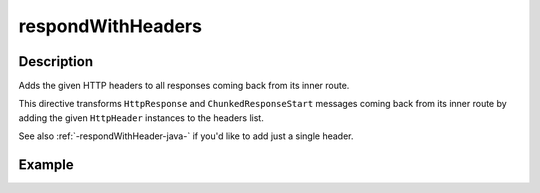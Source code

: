 .. _-respondWithHeaders-java-:

respondWithHeaders
==================

Description
-----------
Adds the given HTTP headers to all responses coming back from its inner route.

This directive transforms ``HttpResponse`` and ``ChunkedResponseStart`` messages coming back from its inner route by
adding the given ``HttpHeader`` instances to the headers list.

See also :ref:`-respondWithHeader-java-` if you'd like to add just a single header.


Example
-------
.. includecode:: ../../../../code/docs/http/javadsl/server/directives/RespondWithDirectivesExamplesTest.java#respondWithHeaders
